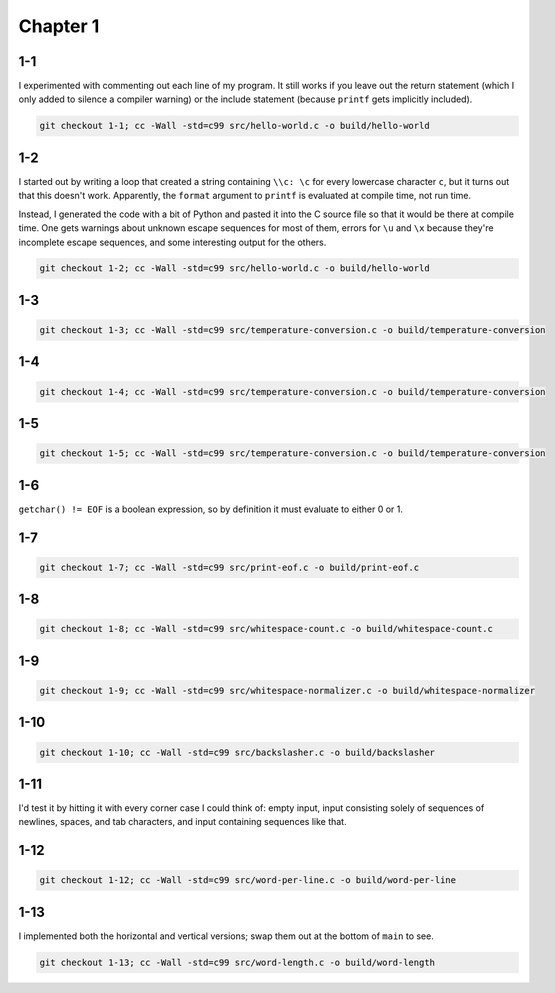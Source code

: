 Chapter 1
=========

1-1
---
I experimented with commenting out each line of my program.
It still works if you leave out the return statement (which I only added to silence a compiler warning) or the include statement (because ``printf`` gets implicitly included).

.. code:: bash

    git checkout 1-1; cc -Wall -std=c99 src/hello-world.c -o build/hello-world

1-2
---
I started out by writing a loop that created a string containing ``\\c: \c`` for every lowercase character ``c``, but it turns out that this doesn't work.
Apparently, the ``format`` argument to ``printf`` is evaluated at compile time, not run time.

Instead, I generated the code with a bit of Python and pasted it into the C source file so that it would be there at compile time.
One gets warnings about unknown escape sequences for most of them, errors for ``\u`` and ``\x`` because they're incomplete escape sequences, and some interesting output for the others.

.. code:: bash

    git checkout 1-2; cc -Wall -std=c99 src/hello-world.c -o build/hello-world

1-3
---
.. code:: bash

    git checkout 1-3; cc -Wall -std=c99 src/temperature-conversion.c -o build/temperature-conversion

1-4
---
.. code:: bash

    git checkout 1-4; cc -Wall -std=c99 src/temperature-conversion.c -o build/temperature-conversion

1-5
---
.. code:: bash

    git checkout 1-5; cc -Wall -std=c99 src/temperature-conversion.c -o build/temperature-conversion

1-6
---
``getchar() != EOF`` is a boolean expression, so by definition it must evaluate to either 0 or 1.

1-7
---
.. code:: bash

    git checkout 1-7; cc -Wall -std=c99 src/print-eof.c -o build/print-eof.c

1-8
---
.. code:: bash

    git checkout 1-8; cc -Wall -std=c99 src/whitespace-count.c -o build/whitespace-count.c

1-9
---
.. code:: bash

    git checkout 1-9; cc -Wall -std=c99 src/whitespace-normalizer.c -o build/whitespace-normalizer

1-10
----
.. code:: bash

    git checkout 1-10; cc -Wall -std=c99 src/backslasher.c -o build/backslasher

1-11
----
I'd test it by hitting it with every corner case I could think of:  empty input, input consisting solely of sequences of newlines, spaces, and tab characters, and input containing sequences like that.

1-12
----
.. code:: bash

    git checkout 1-12; cc -Wall -std=c99 src/word-per-line.c -o build/word-per-line

1-13
----
I implemented both the horizontal and vertical versions; swap them out at the bottom of ``main`` to see.

.. code:: bash

    git checkout 1-13; cc -Wall -std=c99 src/word-length.c -o build/word-length
